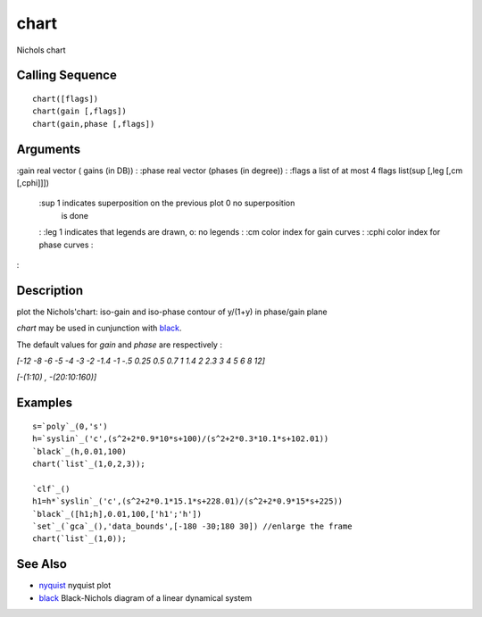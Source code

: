 


chart
=====

Nichols chart



Calling Sequence
~~~~~~~~~~~~~~~~


::

    chart([flags])
    chart(gain [,flags])
    chart(gain,phase [,flags])




Arguments
~~~~~~~~~

:gain real vector ( gains (in DB))
: :phase real vector (phases (in degree))
: :flags a list of at most 4 flags list(sup [,leg [,cm [,cphi]]])
    :sup 1 indicates superposition on the previous plot 0 no superposition
      is done
    : :leg 1 indicates that legends are drawn, o: no legends
    : :cm color index for gain curves
    : :cphi color index for phase curves
    :

:



Description
~~~~~~~~~~~

plot the Nichols'chart: iso-gain and iso-phase contour of y/(1+y) in
phase/gain plane

`chart` may be used in cunjunction with `black`_.

The default values for `gain` and `phase` are respectively :

`[-12 -8 -6 -5 -4 -3 -2 -1.4 -1 -.5 0.25 0.5 0.7 1 1.4 2 2.3 3 4 5 6 8
12]`

`[-(1:10) , -(20:10:160)]`



Examples
~~~~~~~~


::

    s=`poly`_(0,'s')
    h=`syslin`_('c',(s^2+2*0.9*10*s+100)/(s^2+2*0.3*10.1*s+102.01))
    `black`_(h,0.01,100)
    chart(`list`_(1,0,2,3));
    
    `clf`_()
    h1=h*`syslin`_('c',(s^2+2*0.1*15.1*s+228.01)/(s^2+2*0.9*15*s+225))
    `black`_([h1;h],0.01,100,['h1';'h'])
    `set`_(`gca`_(),'data_bounds',[-180 -30;180 30]) //enlarge the frame
    chart(`list`_(1,0));




See Also
~~~~~~~~


+ `nyquist`_ nyquist plot
+ `black`_ Black-Nichols diagram of a linear dynamical system


.. _nyquist: nyquist.html
.. _black: black.html


